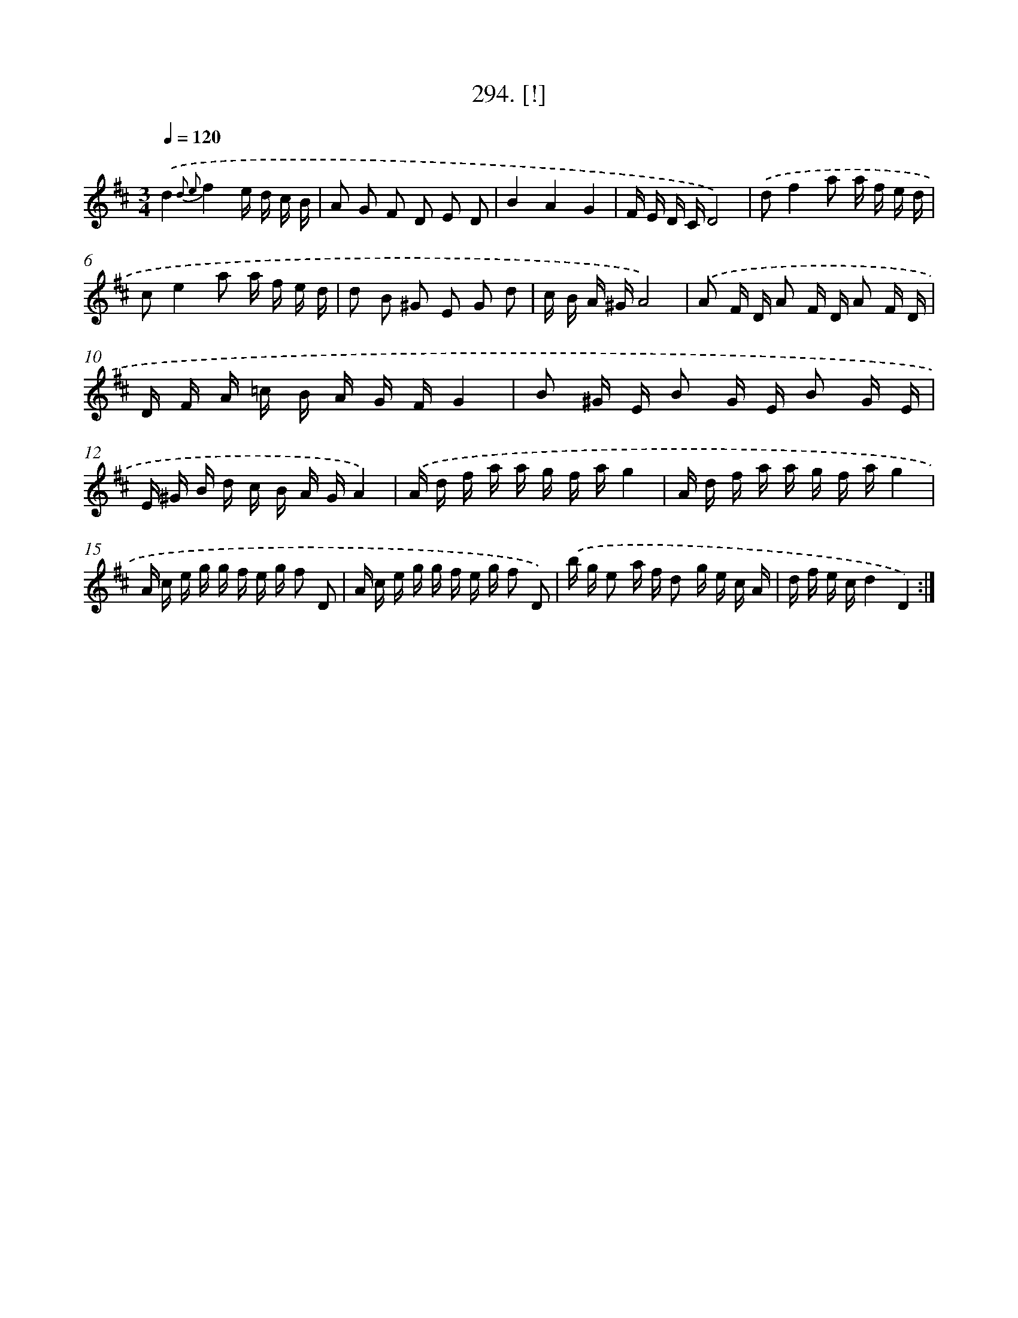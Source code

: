 X: 14556
T: 294. [!]
%%abc-version 2.0
%%abcx-abcm2ps-target-version 5.9.1 (29 Sep 2008)
%%abc-creator hum2abc beta
%%abcx-conversion-date 2018/11/01 14:37:45
%%humdrum-veritas 663158360
%%humdrum-veritas-data 1940330599
%%continueall 1
%%barnumbers 0
L: 1/16
M: 3/4
Q: 1/4=120
K: D clef=treble
.('d4{d2 e2}f4e d c B |
A2 G2 F2 D2 E2 D2 |
B4A4G4 |
F E D CD8) |
.('d2f4a2 a f e d |
c2e4a2 a f e d |
d2 B2 ^G2 E2 G2 d2 |
c B A ^GA8) |
.('A2 F D A2 F D A2 F D |
D F A =c B A G FG4 |
B2 ^G E B2 G E B2 G E |
E ^G B d c B A GA4) |
.('A d f a a g f ag4 |
A d f a a g f ag4 |
A c e g g f e g f2 D2 |
A c e g g f e g f2 D2) |
.('b g e2 a f d2 g e c A |
d f e cd4D4) :|]
